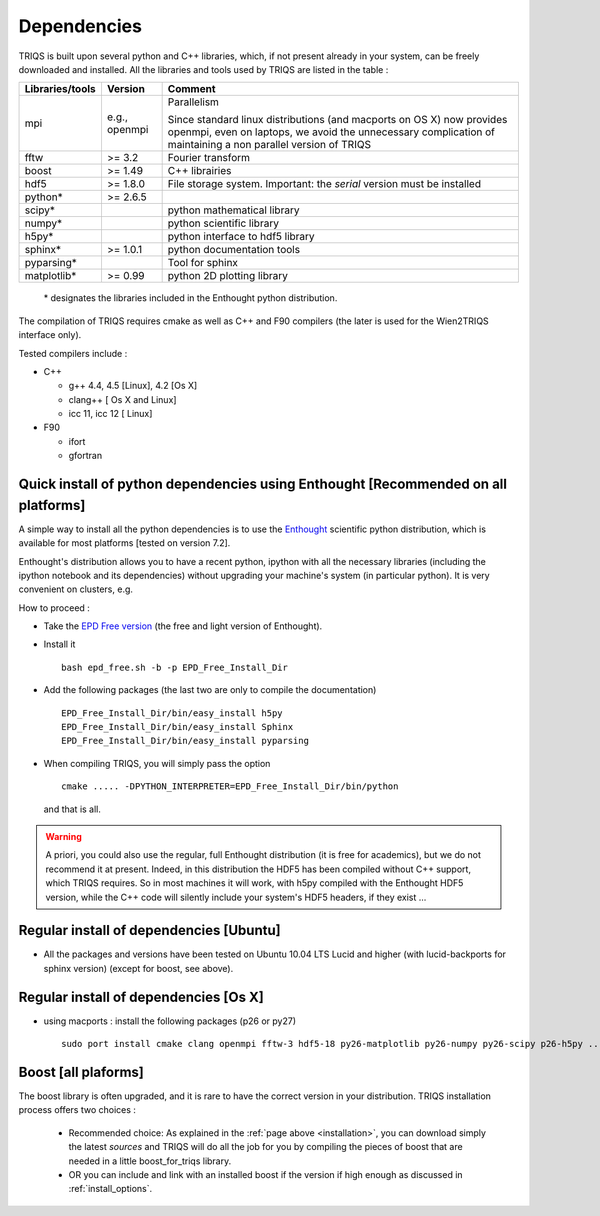 .. index:: dependencies

.. _dependencies:

Dependencies
---------------------


TRIQS is built upon several python and C++ libraries, which, if not present already in your system, can be freely downloaded and installed.
All the libraries and tools used by TRIQS are listed in the table : 

==================    ================  ================================================================================
Libraries/tools       Version           Comment
==================    ================  ================================================================================
mpi                   e.g., openmpi     Parallelism
                                    
                                        Since standard linux distributions (and macports on OS X)
                                        now provides openmpi, even on laptops, we avoid the unnecessary complication
                                        of maintaining a non parallel version of TRIQS
fftw                  >= 3.2            Fourier transform
boost                 >= 1.49           C++ librairies
hdf5                  >= 1.8.0          File storage system. Important: the *serial* version must be installed
python*               >= 2.6.5
scipy*                                  python mathematical library
numpy*                                  python scientific library
h5py*                                   python interface to hdf5 library
sphinx*               >= 1.0.1          python documentation tools
pyparsing*                              Tool for sphinx
matplotlib*           >= 0.99           python 2D plotting library
==================    ================  ================================================================================

 \* designates the libraries included in the Enthought python distribution.

The compilation of TRIQS requires cmake as well as C++ and F90 compilers (the later is used for the Wien2TRIQS interface only).

Tested compilers include : 

* C++

  * g++ 4.4, 4.5 [Linux], 4.2 [Os X]
  * clang++ [ Os X and Linux]
  * icc 11, icc 12 [ Linux]

* F90

  * ifort 
  * gfortran

Quick install of python dependencies using Enthought [Recommended on all platforms]
^^^^^^^^^^^^^^^^^^^^^^^^^^^^^^^^^^^^^^^^^^^^^^^^^^^^^^^^^^^^^^^^^^^^^^^^^^^^^^^^^^^^^

A simple way to install all the python dependencies is to use the `Enthought <http://www.enthought.com/>`_ scientific python distribution,
which is available for most platforms [tested on version 7.2].

Enthought's distribution allows you to have a recent python, ipython with all the necessary libraries
(including the ipython notebook and its dependencies) without upgrading your machine's system (in particular python).
It is very convenient on clusters, e.g. 

How to proceed : 

* Take the `EPD Free version <http://www.enthought.com/products/epd_free.php>`_  (the free and light version of Enthought).
* Install it ::

   bash epd_free.sh -b -p EPD_Free_Install_Dir

* Add the following packages (the last two are only to compile the documentation) ::

   EPD_Free_Install_Dir/bin/easy_install h5py
   EPD_Free_Install_Dir/bin/easy_install Sphinx
   EPD_Free_Install_Dir/bin/easy_install pyparsing

* When compiling TRIQS, you will simply pass the option ::

    cmake ..... -DPYTHON_INTERPRETER=EPD_Free_Install_Dir/bin/python

 and that is all.

.. warning ::
 
 A priori, you could also use the regular, full Enthought distribution (it is free for academics), but we do not recommend it
 at present. Indeed, in this distribution the HDF5 has been compiled without C++ support, which TRIQS requires.
 So in most machines it will work, with h5py compiled with the Enthought HDF5 version, while the C++ code will silently include
 your system's HDF5 headers, if they exist ...


Regular install of dependencies [Ubuntu]
^^^^^^^^^^^^^^^^^^^^^^^^^^^^^^^^^^^^^^^^

* All the packages and versions have been tested on Ubuntu 10.04 LTS Lucid and higher (with lucid-backports for sphinx version) (except for boost, see above).

Regular install of dependencies [Os X]
^^^^^^^^^^^^^^^^^^^^^^^^^^^^^^^^^^^^^^

* using macports : install the following packages (p26 or py27) ::
      
       sudo port install cmake clang openmpi fftw-3 hdf5-18 py26-matplotlib py26-numpy py26-scipy p26-h5py ... 


Boost [all plaforms]
^^^^^^^^^^^^^^^^^^^^^^^^^^^^^^^^^^

The boost library is often upgraded, and it is rare to have the correct version in your distribution.  TRIQS installation process offers two choices : 

  * Recommended choice: As explained in the :ref:`page above <installation>`, you can download simply the latest *sources* and TRIQS will do all the job for you by compiling the pieces of boost that are needed in a little boost_for_triqs library.

  * OR you can include and link with an installed boost if the version if high enough as discussed in :ref:`install_options`.



